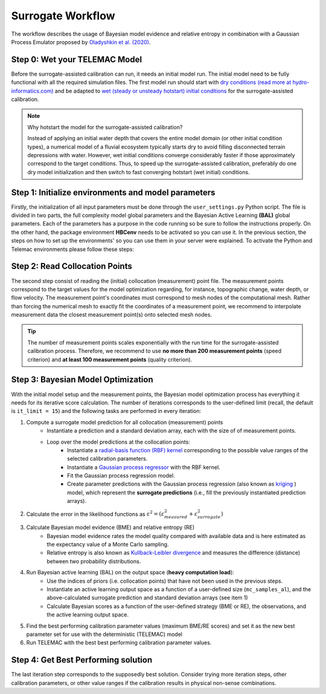 .. Stochastic surrogate workflow.


Surrogate Workflow
==================

The workflow describes the usage of Bayesian model evidence and relative entropy in combination with a Gaussian Process Emulator proposed by `Oladyshkin et al. (2020) <https://doi.org/10.3390/e22080890>`_.

Step 0: Wet your TELEMAC Model
------------------------------

Before the surrogate-assisted calibration can run, it needs an initial model run. The initial model need to be fully functional with all the required simulation files.
The first model run should start with `dry conditions (read more at hydro-informatics.com) <https://hydro-informatics.com/numerics/telemac2d-steady.html>`_ and be adapted to `wet (steady or unsteady hotstart) initial conditions <https://hydro-informatics.com/numerics/telemac2d-unsteady.html#hotstart-initial-conditions>`_ for the surrogate-assisted calibration.

.. note:: Why hotstart the model for the surrogate-assisted calibration?

    Instead of applying an initial water depth that covers the entire model domain (or other initial condition types), a numerical model of a fluvial ecosystem typically starts dry to avoid filling disconnected terrain depressions with water. However, wet initial conditions converge considerably faster if those approximately correspond to the target conditions. Thus, to speed up the surrogate-assisted calibration, preferably do one dry model initialization and then switch to fast converging hotstart (wet initial) conditions.

Step 1: Initialize environments and model parameters
---------------------------------------------------

Firstly, the initialization of all input parameters must be done through the ``user_settings.py`` Python script. The file is divided in two parts, the full complexity model global parameters
and the Bayesian Active Learning **(BAL)** global parameters. Each of the parameters has a purpose in the code running so be sure to follow the instructions properly.
On the other hand, the package environment **HBCenv** needs to be activated so you can use it. In the previous section, the steps on how to set up the environments' so you can use them in your
server were explained. To activate the Python and Telemac environments please follow these steps:

.. tabs::

   .. tab:: Linux

      **One-time actions**:

      `Download activateHBCtelemac.sh <https://github.com/sschwindt/hybayescal/raw/main/env-scripts/activateHBCtelemac.sh>`_ and right-click on *activateHBCtelemac.sh* to open it in a text editor for adapting:

      * In line 3, adapt ``TELEMAC_CONFIG_DIR`` to where your TELEMAC installation's config lives.
      * In line 4, adapt ``TELEMAC_CONFIG_NAME`` to the name of your TELEMAC bash file.
      * In line 5, adapt ``HBCenv_DIR`` to where you created ``HBCenv``.
      * Save and close *activateHBCtelemac.sh*.

      **Regular load action**: To load the combined ``HBCenv`` and TELEMAC environments, open Terminal, ``cd`` to where you saved *activateHBCtelemac.sh*, and enter:

      .. code-block:: bash

         source activateHBCtelemac.sh

      If both environments are loaded without errors, you are good to go for running the codes.


Step 2: Read Collocation Points
-------------------------------

The second step consist of reading the (initial) collocation (measurement) point file. The measurement points correspond to the target values for the model optimization regarding, for instance, topographic change, water depth, or flow velocity. The measurement point's coordinates must correspond to mesh nodes of the computational mesh. Rather than forcing the numerical mesh to exactly fit the coordinates of a measurement point, we recommend to interpolate measurement data the closest measurement point(s) onto selected mesh nodes.

.. tip::

    The number of measurement points scales exponentially with the run time for the surrogate-assisted calibration process. Therefore, we recommend to use **no more than 200 measurement points** (speed criterion) and **at least 100 measurement points** (quality criterion).

Step 3: Bayesian Model Optimization
-----------------------------------

With the initial model setup and the measurement points, the Bayesian model optimization process has everything it needs for its iterative score calculation. The number of iterations corresponds to the user-defined limit (recall, the default is ``it_limit = 15``) and the following tasks are performed in every iteration:

1. Compute a surrogate model prediction for all collocation (measurement) points
    * Instantiate a prediction and a standard deviation array, each with the size of of measurement points.
    * Loop over the model predictions at the collocation points:
        - Instantiate a `radial-basis function (RBF) kernel <https://scikit-learn.org/stable/modules/generated/sklearn.gaussian_process.kernels.RBF.html>`_ corresponding to the possible value ranges of the selected calibration parameters.
        - Instantiate a `Gaussian process regressor <https://scikit-learn.org/stable/modules/generated/sklearn.gaussian_process.GaussianProcessRegressor.html?highlight=gaussianprocessregressor>`_ with the RBF kernel.
        - Fit the Gaussian process regression model.
        - Create parameter predictions with the Gaussian process regression (also known as `kriging <https://en.wikipedia.org/wiki/Kriging>`_ ) model, which represent the **surrogate predictions** (i.e., fill the previously instantiated prediction arrays).
2. Calculate the error in the likelihood functions as :math:`{\varepsilon}^2=({\varepsilon}^2_{measured} + {\varepsilon}^2_{surrogate})`
3. Calculate Bayesian model evidence (BME) and relative entropy (RE)
    * Bayesian model evidence rates the model quality compared with available data and is here estimated as the expectancy value of a Monte Carlo sampling.
    * Relative entropy is also known as `Kullback-Leibler divergence <https://en.wikipedia.org/wiki/Kullback%E2%80%93Leibler_divergence>`_ and measures the difference (distance) between two probability distributions.
4. Run Bayesian active learning (BAL) on the output space (**heavy computation load**):
    * Use the indices of priors (i.e. collocation points) that have not been used in the previous steps.
    * Instantiate an active learning output space as a function of a user-defined size (``mc_samples_al``), and the above-calculated surrogate prediction and standard deviation arrays (see item 1)
    * Calculate Bayesian scores as a function of the user-defined strategy (BME or RE), the observations, and the active learning output space.
5. Find the best performing calibration parameter values (maximum BME/RE scores) and set it as the new best parameter set for use with the deterministic (TELEMAC) model
6. Run TELEMAC with the best best performing calibration parameter values.

Step 4: Get Best Performing solution
------------------------------------

The last iteration step corresponds to the supposedly best solution. Consider trying more iteration steps, other calibration parameters, or other value ranges if the calibration results in physical non-sense combinations.
